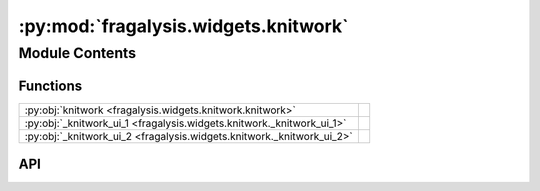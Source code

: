 :py:mod:`fragalysis.widgets.knitwork`
=====================================

.. py:module:: fragalysis.widgets.knitwork

.. autodoc2-docstring:: fragalysis.widgets.knitwork
   :allowtitles:

Module Contents
---------------

Functions
~~~~~~~~~

.. list-table::
   :class: autosummary longtable
   :align: left

   * - :py:obj:`knitwork <fragalysis.widgets.knitwork.knitwork>`
     - .. autodoc2-docstring:: fragalysis.widgets.knitwork.knitwork
          :summary:
   * - :py:obj:`_knitwork_ui_1 <fragalysis.widgets.knitwork._knitwork_ui_1>`
     - .. autodoc2-docstring:: fragalysis.widgets.knitwork._knitwork_ui_1
          :summary:
   * - :py:obj:`_knitwork_ui_2 <fragalysis.widgets.knitwork._knitwork_ui_2>`
     - .. autodoc2-docstring:: fragalysis.widgets.knitwork._knitwork_ui_2
          :summary:

API
~~~

.. py:function:: knitwork()
   :canonical: fragalysis.widgets.knitwork.knitwork

   .. autodoc2-docstring:: fragalysis.widgets.knitwork.knitwork

.. py:function:: _knitwork_ui_1()
   :canonical: fragalysis.widgets.knitwork._knitwork_ui_1

   .. autodoc2-docstring:: fragalysis.widgets.knitwork._knitwork_ui_1

.. py:function:: _knitwork_ui_2(ui_main, db)
   :canonical: fragalysis.widgets.knitwork._knitwork_ui_2

   .. autodoc2-docstring:: fragalysis.widgets.knitwork._knitwork_ui_2
